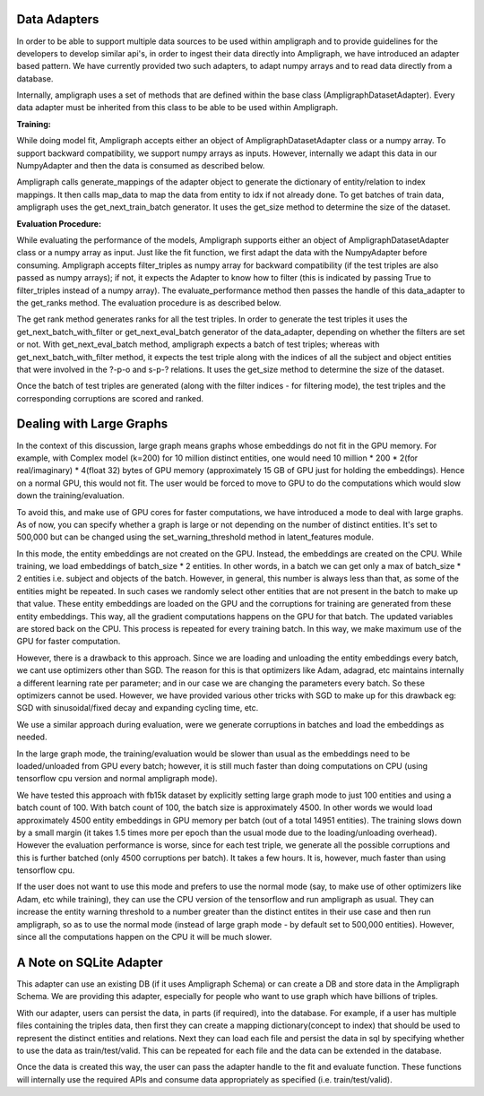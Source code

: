Data Adapters
-------------

In order to be able to support multiple data sources to be used within ampligraph and to provide guidelines for the developers to develop similar api's, in order to ingest their data directly into Ampligraph, we have introduced an adapter based pattern. We have currently provided two such adapters, to adapt numpy arrays and to read data directly from a database.

Internally, ampligraph uses a set of methods that are defined within the base class (AmpligraphDatasetAdapter). Every data adapter must be inherited from this class to be able to be used within Ampligraph. 


**Training:**

While doing model fit, Ampligraph accepts either an object of AmpligraphDatasetAdapter class or a numpy array. To support backward compatibility, we support numpy arrays as inputs. However, internally we adapt this data in our NumpyAdapter and then the data is consumed as described below.

Ampligraph calls generate_mappings of the adapter object to generate the dictionary of entity/relation to index mappings. It then calls map_data to map the data from entity to idx if not already done. To get batches of train data, ampligraph uses the get_next_train_batch generator. It uses the get_size method to determine the size of the dataset.


**Evaluation Procedure:**

While evaluating the performance of the models, Ampligraph supports either an object of AmpligraphDatasetAdapter class or a numpy array as input. Just like the fit function, we first adapt the data with the NumpyAdapter before consuming. Ampligraph accepts filter_triples as numpy array for backward compatibility (if the test triples are also passed as numpy arrays); if not, it expects the Adapter to know how to filter (this is indicated by passing True to filter_triples instead of a numpy array). The evaluate_performance method then passes the handle of this data_adapter to the get_ranks method. The evaluation procedure is as described below.

The get rank method generates ranks for all the test triples. In order to generate the test triples it uses the get_next_batch_with_filter or get_next_eval_batch generator of the data_adapter, depending on whether the filters are set or not. With get_next_eval_batch method, ampligraph expects a batch of test triples; whereas with get_next_batch_with_filter method, it expects the test triple along with the indices of all the subject and object entities that were involved in the ?-p-o and s-p-? relations. It uses the get_size method to determine the size of the dataset.

Once the batch of test triples are generated (along with the filter indices - for filtering mode), the test triples and the corresponding corruptions are scored and ranked.


Dealing with Large Graphs
-------------------------

In the context of this discussion, large graph means graphs whose embeddings do not fit in the GPU memory. For example, with Complex model (k=200) for 10 million distinct entities, one would need 10 million * 200 * 2(for real/imaginary) * 4(float 32) bytes of GPU memory (approximately 15 GB of GPU just for holding the embeddings). Hence on a normal GPU, this would not fit. The user would be forced to move to GPU to do the computations which would slow down the training/evaluation. 

To avoid this, and make use of GPU cores for faster computations, we have introduced a mode to deal with large graphs. As of now, you can specify whether a graph is large or not depending on the number of distinct entities. It's set to 500,000 but can be changed using the set_warning_threshold method in latent_features module. 

In this mode, the entity embeddings are not created on the GPU. Instead, the embeddings are created on the CPU. While training, we load embeddings of batch_size * 2 entities. In other words, in a batch we can get only a max of batch_size * 2 entities i.e. subject and objects of the batch. However, in general, this number is always less than that, as some of the entities might be repeated. In such cases we randomly select other entities that are not present in the batch to make up that value. These entity embeddings are loaded on the GPU and the corruptions for training are generated from these entity embeddings. This way, all the gradient computations happens on the GPU for that batch. The updated variables are stored back on the CPU. This process is repeated for every training batch. In this way, we make maximum use of the GPU for faster computation. 

However, there is a drawback to this approach. Since we are loading and unloading the entity embeddings every batch, we cant use optimizers other than SGD. The reason for this is that optimizers like Adam, adagrad, etc maintains internally a different learning rate per parameter; and in our case we are changing the parameters every batch. So these optimizers cannot be used. However, we have provided various other tricks with SGD to make up for this drawback eg: SGD with sinusoidal/fixed decay and expanding cycling time, etc.

We use a similar approach during evaluation, were we generate corruptions in batches and load the embeddings as needed. 

In the large graph mode, the training/evaluation would be slower than usual as the embeddings need to be loaded/unloaded from GPU every batch; however, it is still much faster than doing computations on CPU (using tensorflow cpu version and normal ampligraph mode). 

We have tested this approach with fb15k dataset by explicitly setting large graph mode to just 100 entities and using a batch count of 100. With batch count of 100, the batch size is approximately 4500. In other words we would load approximately 4500 entity embeddings in GPU memory per batch (out of a total 14951 entities). The training slows down by a small margin (it takes 1.5 times more per epoch than the usual mode due to the loading/unloading overhead). However the evaluation performance is worse, since for each test triple, we generate all the possible corruptions and this is further batched (only 4500 corruptions per batch). It takes a few hours. It is, however, much faster than using tensorflow cpu.

If the user does not want to use this mode and prefers to use the normal mode (say, to make use of other optimizers like Adam, etc while training), they can use the CPU version of the tensorflow and run ampligraph as usual. They can increase the entity warning threshold to a number greater than the distinct entites in their use case and then run ampligraph, so as to use the normal mode (instead of large graph mode - by default set to 500,000 entities). However, since all the computations happen on the CPU it will be much slower.


A Note on SQLite Adapter
------------------------

This adapter can use an existing DB (if it uses Ampligraph Schema) or can create a DB and store data in the Ampligraph Schema. We are providing this adapter, especially for people who want to use graph which have billions of triples. 

With our adapter, users can persist the data, in parts (if required), into the database. For example, if a user has multiple files containing the triples data, then first they can create a mapping dictionary(concept to index) that should be used to represent the distinct entities and relations. Next they can load each file and persist the data in sql by specifying whether to use the data as train/test/valid. This can be repeated for each file and the data can be extended in the database. 

Once the data is created this way, the user can pass the adapter handle to the fit and evaluate function. These functions will internally use the required APIs and consume data appropriately as specified (i.e. train/test/valid). 

.. highlight:: python

    #Usage for extremely large datasets:
    from ampligraph.datasets import SQLiteAdapter
    adapt = SQLiteAdapter()

    #compute the mappings from the large dataset.
    #Let's assume that the mappings are already computed in rel_to_idx, ent_to_idx. 
    #Set the mappings
    adapt.use_mappings(rel_to_idx, ent_to_idx)

    #load and store parts of data in the db as train test or valid
    #if you have already mapped the entity names to index, set mapped_status = True
    adapt.set_data(load_part1, 'train', mapped_status = True)
    adapt.set_data(load_part2, 'train', mapped_status = True)
    adapt.set_data(load_part3, 'train', mapped_status = True)

    #if mapped_status = False, then the adapter will map the entities to index before persisting
    adapt.set_data(load_part1, 'test', mapped_status = False)
    adapt.set_data(load_part2, 'test', mapped_status = False)

    adapt.set_data(load_part1, 'valid', mapped_status = False)
    adapt.set_data(load_part2, 'valid', mapped_status = False)

    #create the model
    model = ComplEx(batches_count=10000, seed=0, epochs=10, k=50, eta=10)
    model.fit(adapt)









